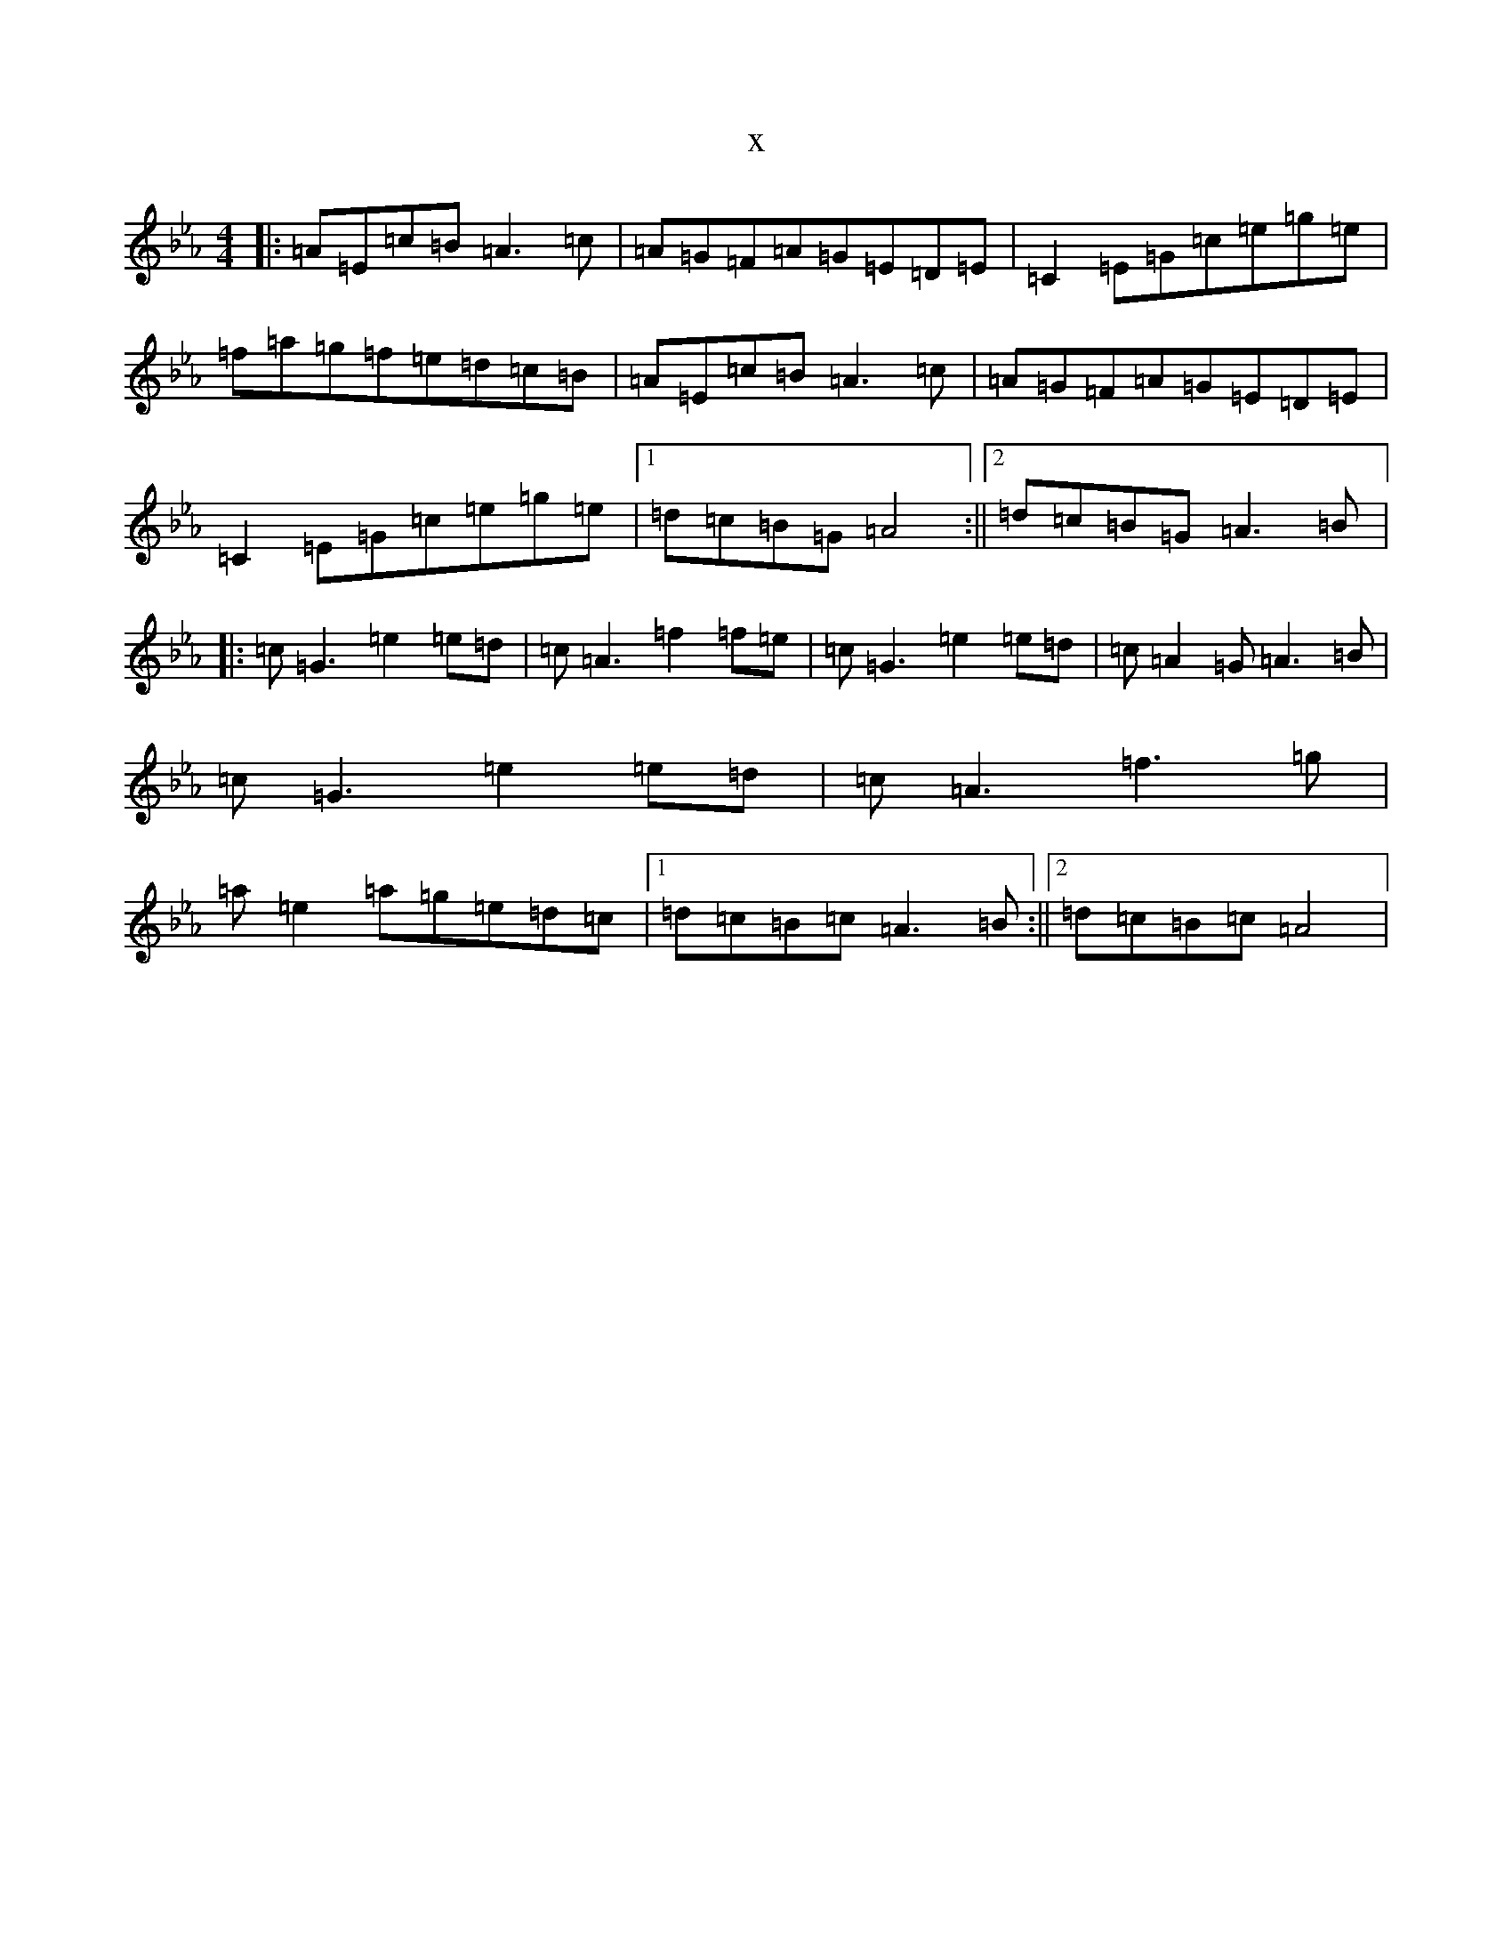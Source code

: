 X:3914
T:x
L:1/8
M:4/4
K: C minor
|:=A=E=c=B=A3=c|=A=G=F=A=G=E=D=E|=C2=E=G=c=e=g=e|=f=a=g=f=e=d=c=B|=A=E=c=B=A3=c|=A=G=F=A=G=E=D=E|=C2=E=G=c=e=g=e|1=d=c=B=G=A4:||2=d=c=B=G=A3=B|:=c=G3=e2=e=d|=c=A3=f2=f=e|=c=G3=e2=e=d|=c=A2=G=A3=B|=c=G3=e2=e=d|=c=A3=f3=g|=a=e2=a=g=e=d=c|1=d=c=B=c=A3=B:||2=d=c=B=c=A4|
